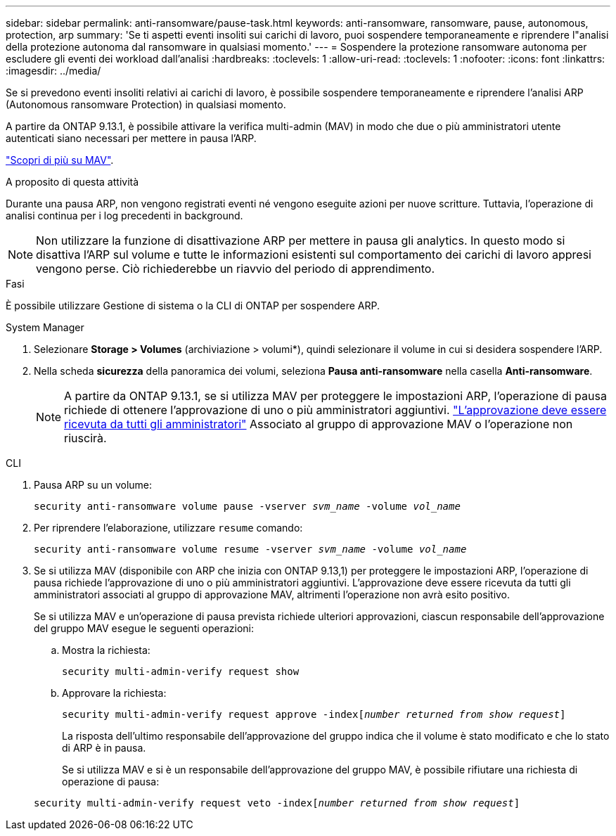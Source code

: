 ---
sidebar: sidebar 
permalink: anti-ransomware/pause-task.html 
keywords: anti-ransomware, ransomware, pause, autonomous, protection, arp 
summary: 'Se ti aspetti eventi insoliti sui carichi di lavoro, puoi sospendere temporaneamente e riprendere l"analisi della protezione autonoma dal ransomware in qualsiasi momento.' 
---
= Sospendere la protezione ransomware autonoma per escludere gli eventi dei workload dall'analisi
:hardbreaks:
:toclevels: 1
:allow-uri-read: 
:toclevels: 1
:nofooter: 
:icons: font
:linkattrs: 
:imagesdir: ../media/


[role="lead"]
Se si prevedono eventi insoliti relativi ai carichi di lavoro, è possibile sospendere temporaneamente e riprendere l'analisi ARP (Autonomous ransomware Protection) in qualsiasi momento.

A partire da ONTAP 9.13.1, è possibile attivare la verifica multi-admin (MAV) in modo che due o più amministratori utente autenticati siano necessari per mettere in pausa l'ARP.

link:../multi-admin-verify/enable-disable-task.html["Scopri di più su MAV"].

.A proposito di questa attività
Durante una pausa ARP, non vengono registrati eventi né vengono eseguite azioni per nuove scritture. Tuttavia, l'operazione di analisi continua per i log precedenti in background.


NOTE: Non utilizzare la funzione di disattivazione ARP per mettere in pausa gli analytics. In questo modo si disattiva l'ARP sul volume e tutte le informazioni esistenti sul comportamento dei carichi di lavoro appresi vengono perse. Ciò richiederebbe un riavvio del periodo di apprendimento.

.Fasi
È possibile utilizzare Gestione di sistema o la CLI di ONTAP per sospendere ARP.

[role="tabbed-block"]
====
.System Manager
--
. Selezionare *Storage > Volumes* (archiviazione > volumi*), quindi selezionare il volume in cui si desidera sospendere l'ARP.
. Nella scheda **sicurezza** della panoramica dei volumi, seleziona *Pausa anti-ransomware* nella casella *Anti-ransomware*.
+

NOTE: A partire da ONTAP 9.13.1, se si utilizza MAV per proteggere le impostazioni ARP, l'operazione di pausa richiede di ottenere l'approvazione di uno o più amministratori aggiuntivi. link:../multi-admin-verify/request-operation-task.html["L'approvazione deve essere ricevuta da tutti gli amministratori"] Associato al gruppo di approvazione MAV o l'operazione non riuscirà.



--
.CLI
--
. Pausa ARP su un volume:
+
`security anti-ransomware volume pause -vserver _svm_name_ -volume _vol_name_`

. Per riprendere l'elaborazione, utilizzare `resume` comando:
+
`security anti-ransomware volume resume -vserver _svm_name_ -volume _vol_name_`

. Se si utilizza MAV (disponibile con ARP che inizia con ONTAP 9.13,1) per proteggere le impostazioni ARP, l'operazione di pausa richiede l'approvazione di uno o più amministratori aggiuntivi. L'approvazione deve essere ricevuta da tutti gli amministratori associati al gruppo di approvazione MAV, altrimenti l'operazione non avrà esito positivo.
+
Se si utilizza MAV e un'operazione di pausa prevista richiede ulteriori approvazioni, ciascun responsabile dell'approvazione del gruppo MAV esegue le seguenti operazioni:

+
.. Mostra la richiesta:
+
`security multi-admin-verify request show`

.. Approvare la richiesta:
+
`security multi-admin-verify request approve -index[_number returned from show request_]`

+
La risposta dell'ultimo responsabile dell'approvazione del gruppo indica che il volume è stato modificato e che lo stato di ARP è in pausa.

+
Se si utilizza MAV e si è un responsabile dell'approvazione del gruppo MAV, è possibile rifiutare una richiesta di operazione di pausa:

+
`security multi-admin-verify request veto -index[_number returned from show request_]`





--
====